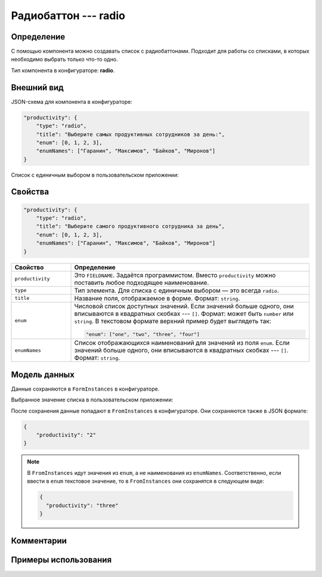 Радиобаттон --- radio
=====================

Определение
-----------

С помощью компонента можно создавать список c радиобаттонами. Подходит для работы со списками, в которых необходимо выбрать только что-то одно.

Тип компонента в конфигураторе: **radio**.

Внешний вид
-----------

JSON-схема для компонента в конфигураторе:

..  code-block:: json
    
    "productivity": {
        "type": "radio",
        "title": "Выберите самых продуктивных сотрудников за день:",
        "enum": [0, 1, 2, 3],
        "enumNames": ["Гаранин", "Максимов", "Байков", "Миронов"]
    }

Список с единичным выбором в пользовательском приложении:

..  thumbnail:: images/radio-screen-1.png
    :alt: Пример компонента
    :align: center

Свойства
--------

..  code-block:: json
    
    "productivity": {
        "type": "radio",
        "title": "Выберите самого продуктивного сотрудника за день",
        "enum": [0, 1, 2, 3],
        "enumNames": ["Гаранин", "Максимов", "Байков", "Миронов"]
    }

..  list-table::
    :widths: 20 80
    :header-rows: 1

    *   - Свойство
        - Определение
    *   - ``productivity``
        - Это ``FIELDNAME``. Задаётся программистом. Вместо ``productivity`` можно поставить любое подходящее наименование.
    *   - ``type``
        - Тип элемента. Для списка с единичным выбором — это всегда ``radio``.
    *   - ``title``
        - Название поля, отображаемое в форме. Формат: ``string``.
    *   - ``enum``
        - Числовой список доступных значений. Если значений больше одного, они вписываются в квадратных скобках --- ``[]``.
          Формат: может быть ``number`` или ``string``. В текстовом формате верхний пример будет выглядеть так:
        
          ..  code-block:: json
        
              "enum": ["one", "two", "three", "four"]
    *   - ``enumNames``
        - Список отображающихся наименований для значений из поля ``enum``.
          Если значений больше одного, они вписываются в квадратных скобках --- ``[]``. Формат: ``string``.

Модель данных
-------------

Данные сохраняются в ``FormInstances`` в конфигураторе.

Выбранное значение списка в пользовательском приложении:

..  thumbnail:: images/radio-screen-2.png
    :alt: Пример компонента 
    :align: center

После сохранения данные попадают в ``FromInstances`` в конфигураторе. Они сохраняются также в JSON формате:

.. code-block:: json

    {
        "productivity": "2"
    }

..  note::  В ``FromInstances`` идут значения из ``enum``, а не наименования из ``enumNames``.
            Соответственно, если ввести в ``enum`` текстовое значение, то в ``FromInstances`` они сохранятся в следующем виде:

            .. code-block:: json
            
                {
                  "productivity": "three"
                }

Комментарии
-----------

Примеры использования
---------------------